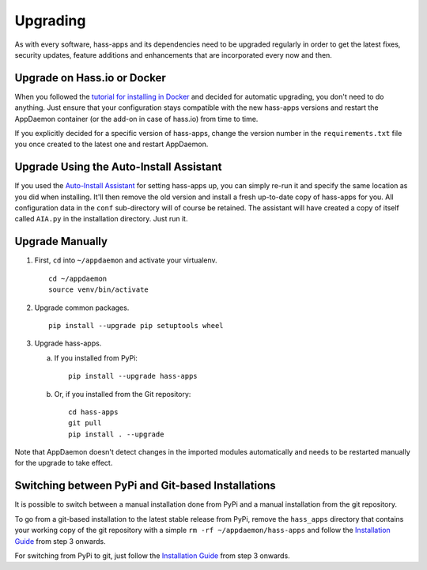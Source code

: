 Upgrading
=========

As with every software, hass-apps and its dependencies need to be upgraded
regularly in order to get the latest fixes, security updates, feature
additions and enhancements that are incorporated every now and then.


Upgrade on Hass.io or Docker
----------------------------

When you followed the `tutorial for installing in Docker
<getting-started.html#id1>`_ and decided for automatic upgrading, you
don't need to do anything. Just ensure that your configuration stays
compatible with the new hass-apps versions and restart the AppDaemon
container (or the add-on in case of hass.io) from time to time.

If you explicitly decided for a specific version of hass-apps, change
the version number in the ``requirements.txt`` file you once created to
the latest one and restart AppDaemon.


Upgrade Using the Auto-Install Assistant
----------------------------------------

If you used the `Auto-Install Assistant
<getting-started.html#auto-install-assistant>`_ for setting hass-apps
up, you can simply re-run it and specify the same location as you did
when installing. It'll then remove the old version and install a fresh
up-to-date copy of hass-apps for you. All configuration data in the
``conf`` sub-directory will of course be retained. The assistant will
have created a copy of itself called ``AIA.py`` in the installation
directory. Just run it.


Upgrade Manually
----------------

1. First, ``cd`` into ``~/appdaemon`` and activate your virtualenv.

   ::

       cd ~/appdaemon
       source venv/bin/activate

2. Upgrade common packages.

   ::

       pip install --upgrade pip setuptools wheel

3. Upgrade hass-apps.

   a) If you installed from PyPi:

      ::

          pip install --upgrade hass-apps

   b) Or, if you installed from the Git repository:

      ::

          cd hass-apps
          git pull
          pip install . --upgrade

Note that AppDaemon doesn't detect changes in the imported modules
automatically and needs to be restarted manually for the upgrade to
take effect.


Switching between PyPi and Git-based Installations
--------------------------------------------------

It is possible to switch between a manual installation done from PyPi
and a manual installation from the git repository.

To go from a git-based installation to the latest stable release from
PyPi, remove the ``hass_apps`` directory that contains your working
copy of the git repository with a simple ``rm -rf ~/appdaemon/hass-apps``
and follow the `Installation Guide`_ from step 3 onwards.

For switching from PyPi to git, just follow the `Installation Guide`_
from step 3 onwards.

.. _`Installation Guide`: getting-started.html#manual-installation
